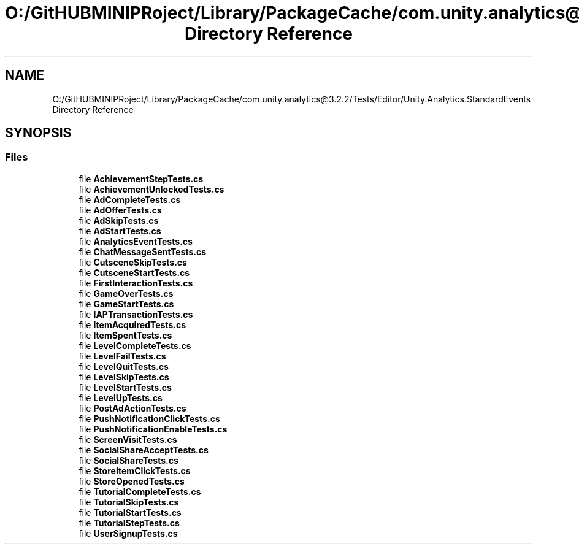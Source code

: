 .TH "O:/GitHUBMINIPRoject/Library/PackageCache/com.unity.analytics@3.2.2/Tests/Editor/Unity.Analytics.StandardEvents Directory Reference" 3 "Sat Jul 20 2019" "Version https://github.com/Saurabhbagh/Multi-User-VR-Viewer--10th-July/" "Multi User Vr Viewer" \" -*- nroff -*-
.ad l
.nh
.SH NAME
O:/GitHUBMINIPRoject/Library/PackageCache/com.unity.analytics@3.2.2/Tests/Editor/Unity.Analytics.StandardEvents Directory Reference
.SH SYNOPSIS
.br
.PP
.SS "Files"

.in +1c
.ti -1c
.RI "file \fBAchievementStepTests\&.cs\fP"
.br
.ti -1c
.RI "file \fBAchievementUnlockedTests\&.cs\fP"
.br
.ti -1c
.RI "file \fBAdCompleteTests\&.cs\fP"
.br
.ti -1c
.RI "file \fBAdOfferTests\&.cs\fP"
.br
.ti -1c
.RI "file \fBAdSkipTests\&.cs\fP"
.br
.ti -1c
.RI "file \fBAdStartTests\&.cs\fP"
.br
.ti -1c
.RI "file \fBAnalyticsEventTests\&.cs\fP"
.br
.ti -1c
.RI "file \fBChatMessageSentTests\&.cs\fP"
.br
.ti -1c
.RI "file \fBCutsceneSkipTests\&.cs\fP"
.br
.ti -1c
.RI "file \fBCutsceneStartTests\&.cs\fP"
.br
.ti -1c
.RI "file \fBFirstInteractionTests\&.cs\fP"
.br
.ti -1c
.RI "file \fBGameOverTests\&.cs\fP"
.br
.ti -1c
.RI "file \fBGameStartTests\&.cs\fP"
.br
.ti -1c
.RI "file \fBIAPTransactionTests\&.cs\fP"
.br
.ti -1c
.RI "file \fBItemAcquiredTests\&.cs\fP"
.br
.ti -1c
.RI "file \fBItemSpentTests\&.cs\fP"
.br
.ti -1c
.RI "file \fBLevelCompleteTests\&.cs\fP"
.br
.ti -1c
.RI "file \fBLevelFailTests\&.cs\fP"
.br
.ti -1c
.RI "file \fBLevelQuitTests\&.cs\fP"
.br
.ti -1c
.RI "file \fBLevelSkipTests\&.cs\fP"
.br
.ti -1c
.RI "file \fBLevelStartTests\&.cs\fP"
.br
.ti -1c
.RI "file \fBLevelUpTests\&.cs\fP"
.br
.ti -1c
.RI "file \fBPostAdActionTests\&.cs\fP"
.br
.ti -1c
.RI "file \fBPushNotificationClickTests\&.cs\fP"
.br
.ti -1c
.RI "file \fBPushNotificationEnableTests\&.cs\fP"
.br
.ti -1c
.RI "file \fBScreenVisitTests\&.cs\fP"
.br
.ti -1c
.RI "file \fBSocialShareAcceptTests\&.cs\fP"
.br
.ti -1c
.RI "file \fBSocialShareTests\&.cs\fP"
.br
.ti -1c
.RI "file \fBStoreItemClickTests\&.cs\fP"
.br
.ti -1c
.RI "file \fBStoreOpenedTests\&.cs\fP"
.br
.ti -1c
.RI "file \fBTutorialCompleteTests\&.cs\fP"
.br
.ti -1c
.RI "file \fBTutorialSkipTests\&.cs\fP"
.br
.ti -1c
.RI "file \fBTutorialStartTests\&.cs\fP"
.br
.ti -1c
.RI "file \fBTutorialStepTests\&.cs\fP"
.br
.ti -1c
.RI "file \fBUserSignupTests\&.cs\fP"
.br
.in -1c
